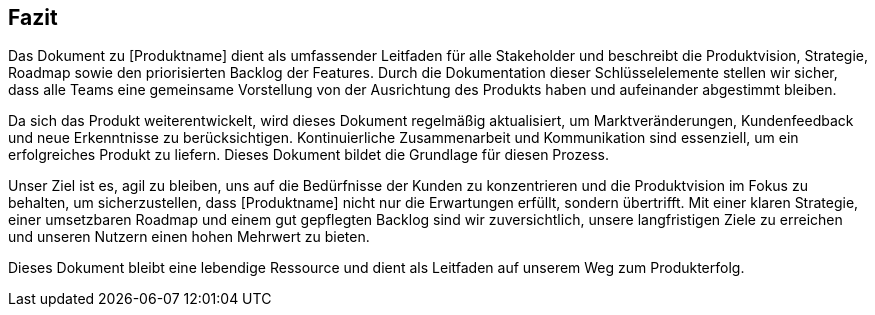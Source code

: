 == Fazit

Das Dokument zu [Produktname] dient als umfassender Leitfaden für alle Stakeholder und beschreibt die Produktvision, Strategie, Roadmap sowie den priorisierten Backlog der Features. Durch die Dokumentation dieser Schlüsselelemente stellen wir sicher, dass alle Teams eine gemeinsame Vorstellung von der Ausrichtung des Produkts haben und aufeinander abgestimmt bleiben.

Da sich das Produkt weiterentwickelt, wird dieses Dokument regelmäßig aktualisiert, um Marktveränderungen, Kundenfeedback und neue Erkenntnisse zu berücksichtigen. Kontinuierliche Zusammenarbeit und Kommunikation sind essenziell, um ein erfolgreiches Produkt zu liefern. Dieses Dokument bildet die Grundlage für diesen Prozess.

Unser Ziel ist es, agil zu bleiben, uns auf die Bedürfnisse der Kunden zu konzentrieren und die Produktvision im Fokus zu behalten, um sicherzustellen, dass [Produktname] nicht nur die Erwartungen erfüllt, sondern übertrifft. Mit einer klaren Strategie, einer umsetzbaren Roadmap und einem gut gepflegten Backlog sind wir zuversichtlich, unsere langfristigen Ziele zu erreichen und unseren Nutzern einen hohen Mehrwert zu bieten.

Dieses Dokument bleibt eine lebendige Ressource und dient als Leitfaden auf unserem Weg zum Produkterfolg.

